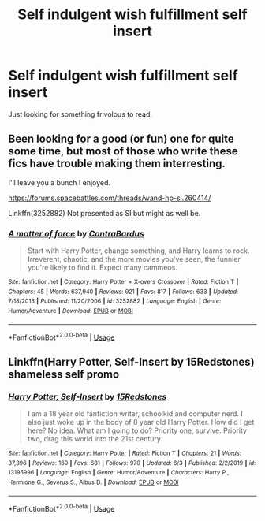 #+TITLE: Self indulgent wish fulfillment self insert

* Self indulgent wish fulfillment self insert
:PROPERTIES:
:Author: Faeriniel
:Score: 14
:DateUnix: 1592377175.0
:DateShort: 2020-Jun-17
:FlairText: Request
:END:
Just looking for something frivolous to read.


** Been looking for a good (or fun) one for quite some time, but most of those who write these fics have trouble making them interresting.

I'll leave you a bunch I enjoyed.

[[https://forums.spacebattles.com/threads/wand-hp-si.260414/]]

Linkffn(3252882) Not presented as SI but might as well be.
:PROPERTIES:
:Author: AnIndividualist
:Score: 5
:DateUnix: 1592400743.0
:DateShort: 2020-Jun-17
:END:

*** [[https://www.fanfiction.net/s/3252882/1/][*/A matter of force/*]] by [[https://www.fanfiction.net/u/17205/ContraBardus][/ContraBardus/]]

#+begin_quote
  Start with Harry Potter, change something, and Harry learns to rock. Irreverent, chaotic, and the more movies you've seen, the funnier you're likely to find it. Expect many cammeos.
#+end_quote

^{/Site/:} ^{fanfiction.net} ^{*|*} ^{/Category/:} ^{Harry} ^{Potter} ^{+} ^{X-overs} ^{Crossover} ^{*|*} ^{/Rated/:} ^{Fiction} ^{T} ^{*|*} ^{/Chapters/:} ^{45} ^{*|*} ^{/Words/:} ^{637,940} ^{*|*} ^{/Reviews/:} ^{921} ^{*|*} ^{/Favs/:} ^{817} ^{*|*} ^{/Follows/:} ^{633} ^{*|*} ^{/Updated/:} ^{7/18/2013} ^{*|*} ^{/Published/:} ^{11/20/2006} ^{*|*} ^{/id/:} ^{3252882} ^{*|*} ^{/Language/:} ^{English} ^{*|*} ^{/Genre/:} ^{Humor/Adventure} ^{*|*} ^{/Download/:} ^{[[http://www.ff2ebook.com/old/ffn-bot/index.php?id=3252882&source=ff&filetype=epub][EPUB]]} ^{or} ^{[[http://www.ff2ebook.com/old/ffn-bot/index.php?id=3252882&source=ff&filetype=mobi][MOBI]]}

--------------

*FanfictionBot*^{2.0.0-beta} | [[https://github.com/tusing/reddit-ffn-bot/wiki/Usage][Usage]]
:PROPERTIES:
:Author: FanfictionBot
:Score: 1
:DateUnix: 1592400753.0
:DateShort: 2020-Jun-17
:END:


** Linkffn(Harry Potter, Self-Insert by 15Redstones) shameless self promo
:PROPERTIES:
:Author: 15_Redstones
:Score: 2
:DateUnix: 1592479270.0
:DateShort: 2020-Jun-18
:END:

*** [[https://www.fanfiction.net/s/13195996/1/][*/Harry Potter, Self-Insert/*]] by [[https://www.fanfiction.net/u/11520472/15Redstones][/15Redstones/]]

#+begin_quote
  I am a 18 year old fanfiction writer, schoolkid and computer nerd. I also just woke up in the body of 8 year old Harry Potter. How did I get here? No idea. What am I going to do? Priority one, survive. Priority two, drag this world into the 21st century.
#+end_quote

^{/Site/:} ^{fanfiction.net} ^{*|*} ^{/Category/:} ^{Harry} ^{Potter} ^{*|*} ^{/Rated/:} ^{Fiction} ^{T} ^{*|*} ^{/Chapters/:} ^{21} ^{*|*} ^{/Words/:} ^{37,396} ^{*|*} ^{/Reviews/:} ^{169} ^{*|*} ^{/Favs/:} ^{681} ^{*|*} ^{/Follows/:} ^{970} ^{*|*} ^{/Updated/:} ^{6/3} ^{*|*} ^{/Published/:} ^{2/2/2019} ^{*|*} ^{/id/:} ^{13195996} ^{*|*} ^{/Language/:} ^{English} ^{*|*} ^{/Genre/:} ^{Humor/Adventure} ^{*|*} ^{/Characters/:} ^{Harry} ^{P.,} ^{Hermione} ^{G.,} ^{Severus} ^{S.,} ^{Albus} ^{D.} ^{*|*} ^{/Download/:} ^{[[http://www.ff2ebook.com/old/ffn-bot/index.php?id=13195996&source=ff&filetype=epub][EPUB]]} ^{or} ^{[[http://www.ff2ebook.com/old/ffn-bot/index.php?id=13195996&source=ff&filetype=mobi][MOBI]]}

--------------

*FanfictionBot*^{2.0.0-beta} | [[https://github.com/tusing/reddit-ffn-bot/wiki/Usage][Usage]]
:PROPERTIES:
:Author: FanfictionBot
:Score: 1
:DateUnix: 1592479290.0
:DateShort: 2020-Jun-18
:END:
